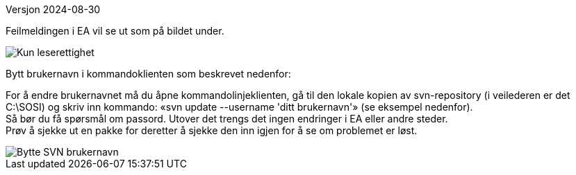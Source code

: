 // Bruker får ikke sjekket ut pakker i modellregisteret fordi vedkommende er registrert med feil brukernavn (evt. standardbruker «sosi»)
Versjon 2024-08-30

Feilmeldingen i EA vil se ut som på bildet under.

image::IMG/leserettigheter1.JPG[alt="Kun leserettighet"]

Bytt brukernavn i kommandoklienten som beskrevet nedenfor:

For å endre brukernavnet må du åpne kommandolinjeklienten, gå til den lokale kopien av svn-repository (i veilederen er det C:\SOSI) og skriv inn kommando:
«svn update --username 'ditt brukernavn'» (se eksempel nedenfor). + 
Så bør du få spørsmål om passord. Utover det trengs det ingen endringer i EA eller andre steder. + 
Prøv å sjekke ut en pakke for deretter å sjekke den inn igjen for å se om problemet er løst.

image::IMG/EA_updateUsername1.png[alt="Bytte SVN brukernavn"]
